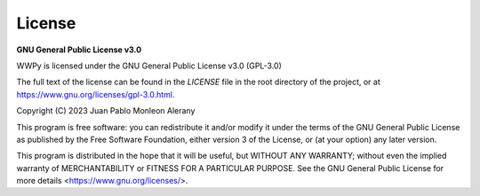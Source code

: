 License
-------

**GNU General Public License v3.0**

WWPy is licensed under the GNU General Public License v3.0 (GPL-3.0)

The full text of the license can be found in the `LICENSE` file in the root directory of the project, or at `<https://www.gnu.org/licenses/gpl-3.0.html>`_.

Copyright (C) 2023 Juan Pablo Monleon Alerany

This program is free software: you can redistribute it and/or modify
it under the terms of the GNU General Public License as published by
the Free Software Foundation, either version 3 of the License, or
(at your option) any later version.

This program is distributed in the hope that it will be useful,
but WITHOUT ANY WARRANTY; without even the implied warranty of
MERCHANTABILITY or FITNESS FOR A PARTICULAR PURPOSE. See the
GNU General Public License for more details <https://www.gnu.org/licenses/>.
